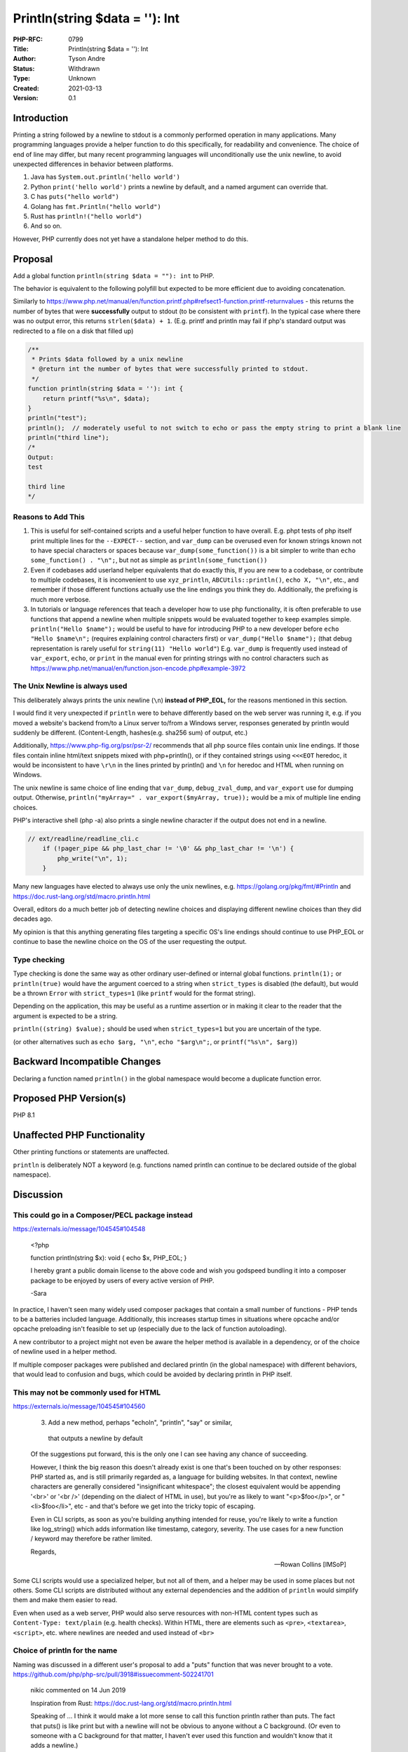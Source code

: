 Println(string $data = ''): Int
===============================

:PHP-RFC: 0799
:Title: Println(string $data = ''): Int
:Author: Tyson Andre
:Status: Withdrawn
:Type: Unknown
:Created: 2021-03-13
:Version: 0.1

Introduction
------------

Printing a string followed by a newline to stdout is a commonly
performed operation in many applications. Many programming languages
provide a helper function to do this specifically, for readability and
convenience. The choice of end of line may differ, but many recent
programming languages will unconditionally use the unix newline, to
avoid unexpected differences in behavior between platforms.

#. Java has ``System.out.println('hello world')``
#. Python ``print('hello world')`` prints a newline by default, and a
   named argument can override that.
#. C has ``puts("hello world")``
#. Golang has ``fmt.Println("hello world")``
#. Rust has ``println!("hello world")``
#. And so on.

However, PHP currently does not yet have a standalone helper method to
do this.

Proposal
--------

Add a global function ``println(string $data = ""): int`` to PHP.

The behavior is equivalent to the following polyfill but expected to be
more efficient due to avoiding concatenation.

Similarly to
https://www.php.net/manual/en/function.printf.php#refsect1-function.printf-returnvalues
- this returns the number of bytes that were **successfully** output to
stdout (to be consistent with ``printf``). In the typical case where
there was no output error, this returns ``strlen($data) + 1``. (E.g.
printf and println may fail if php's standard output was redirected to a
file on a disk that filled up)

.. code:: php

   /**
    * Prints $data followed by a unix newline
    * @return int the number of bytes that were successfully printed to stdout.
    */
   function println(string $data = ''): int {
       return printf("%s\n", $data);
   }
   println("test");
   println();  // moderately useful to not switch to echo or pass the empty string to print a blank line
   println("third line");
   /*
   Output:
   test

   third line
   */

Reasons to Add This
~~~~~~~~~~~~~~~~~~~

#. This is useful for self-contained scripts and a useful helper
   function to have overall. E.g. phpt tests of php itself print
   multiple lines for the ``--EXPECT--`` section, and ``var_dump`` can
   be overused even for known strings known not to have special
   characters or spaces because ``var_dump(some_function())`` is a bit
   simpler to write than ``echo some_function() . "\n";``, but not as
   simple as ``println(some_function())``
#. Even if codebases add userland helper equivalents that do exactly
   this, If you are new to a codebase, or contribute to multiple
   codebases, it is inconvenient to use ``xyz_println``,
   ``ABCUtils::println()``, ``echo X, "\n"``, etc., and remember if
   those different functions actually use the line endings you think
   they do.
   Additionally, the prefixing is much more verbose.
#. In tutorials or language references that teach a developer how to use
   php functionality, it is often preferable to use functions that
   append a newline when multiple snippets would be evaluated together
   to keep examples simple.
   ``println("Hello $name");`` would be useful to have for introducing
   PHP to a new developer before ``echo "Hello $name\n";`` (requires
   explaining control characters first) or ``var_dump("Hello $name");``
   (that debug representation is rarely useful for
   ``string(11) "Hello world"``)
   E.g. ``var_dump`` is frequently used instead of ``var_export``,
   ``echo``, or ``print`` in the manual even for printing strings with
   no control characters such as
   https://www.php.net/manual/en/function.json-encode.php#example-3972

The Unix Newline is always used
~~~~~~~~~~~~~~~~~~~~~~~~~~~~~~~

This deliberately always prints the unix newline (``\n``) **instead of
PHP_EOL,** for the reasons mentioned in this section.

I would find it very unexpected if ``println`` were to behave
differently based on the web server was running it, e.g. if you moved a
website's backend from/to a Linux server to/from a Windows server,
responses generated by println would suddenly be different.
(Content-Length, hashes(e.g. sha256 sum) of output, etc.)

Additionally, https://www.php-fig.org/psr/psr-2/ recommends that all php
source files contain unix line endings. If those files contain inline
html/text snippets mixed with php+println(), or if they contained
strings using ``<<<EOT`` heredoc, it would be inconsistent to have
``\r\n`` in the lines printed by println() and ``\n`` for heredoc and
HTML when running on Windows.

The unix newline is same choice of line ending that ``var_dump``,
``debug_zval_dump``, and ``var_export`` use for dumping output.
Otherwise, ``println("myArray=" . var_export($myArray, true));`` would
be a mix of multiple line ending choices.

PHP's interactive shell (php -a) also prints a single newline character
if the output does not end in a newline.

.. code:: c

   // ext/readline/readline_cli.c
       if (!pager_pipe && php_last_char != '\0' && php_last_char != '\n') {
           php_write("\n", 1);
       }

Many new languages have elected to always use only the unix newlines,
e.g. https://golang.org/pkg/fmt/#Println and
https://doc.rust-lang.org/std/macro.println.html

Overall, editors do a much better job of detecting newline choices and
displaying different newline choices than they did decades ago.

My opinion is that this anything generating files targeting a specific
OS's line endings should continue to use PHP_EOL or continue to base the
newline choice on the OS of the user requesting the output.

Type checking
~~~~~~~~~~~~~

Type checking is done the same way as other ordinary user-defined or
internal global functions. ``println(1);`` or ``println(true)`` would
have the argument coerced to a string when ``strict_types`` is disabled
(the default), but would be a thrown ``Error`` with ``strict_types=1``
(like ``printf`` would for the format string).

Depending on the application, this may be useful as a runtime assertion
or in making it clear to the reader that the argument is expected to be
a string.

``println((string) $value);`` should be used when ``strict_types=1`` but
you are uncertain of the type.

(or other alternatives such as ``echo $arg, "\n"``, ``echo "$arg\n";``,
or ``printf("%s\n", $arg)``)

Backward Incompatible Changes
-----------------------------

Declaring a function named ``println()`` in the global namespace would
become a duplicate function error.

Proposed PHP Version(s)
-----------------------

PHP 8.1

Unaffected PHP Functionality
----------------------------

Other printing functions or statements are unaffected.

``println`` is deliberately NOT a keyword (e.g. functions named println
can continue to be declared outside of the global namespace).

Discussion
----------

This could go in a Composer/PECL package instead
~~~~~~~~~~~~~~~~~~~~~~~~~~~~~~~~~~~~~~~~~~~~~~~~

https://externals.io/message/104545#104548

    .. code:: php

    <?php

    function println(string $x): void {        echo $x, PHP_EOL;    }

    I hereby grant a public domain license to the above code and wish
    you godspeed bundling it into a composer package to be enjoyed by
    users of every active version of PHP.

    -Sara

In practice, I haven't seen many widely used composer packages that
contain a small number of functions - PHP tends to be a batteries
included language. Additionally, this increases startup times in
situations where opcache and/or opcache preloading isn't feasible to set
up (especially due to the lack of function autoloading).

A new contributor to a project might not even be aware the helper method
is available in a dependency, or of the choice of newline used in a
helper method.

If multiple composer packages were published and declared println (in
the global namespace) with different behaviors, that would lead to
confusion and bugs, which could be avoided by declaring println in PHP
itself.

This may not be commonly used for HTML
~~~~~~~~~~~~~~~~~~~~~~~~~~~~~~~~~~~~~~

https://externals.io/message/104545#104560

    3. Add a new method, perhaps "echoln", "println", "say" or similar, 
      that outputs a newline by default

    Of the suggestions put forward, this is the only one I can see
    having any chance of succeeding.

    However, I think the big reason this doesn't already exist is one
    that's been touched on by other responses: PHP started as, and is
    still primarily regarded as, a language for building websites. In
    that context, newline characters are generally considered
    "insignificant whitespace"; the closest equivalent would be
    appending '<br>' or '<br />' (depending on the dialect of HTML in
    use), but you're as likely to want "<p>$foo</p>", or
    "<li>$foo</li>", etc - and that's before we get into the tricky
    topic of escaping.

    Even in CLI scripts, as soon as you're building anything intended
    for reuse, you're likely to write a function like log_string() which
    adds information like timestamp, category, severity. The use cases
    for a new function / keyword may therefore be rather limited.

    Regards,

    -- Rowan Collins [IMSoP]

Some CLI scripts would use a specialized helper, but not all of them,
and a helper may be used in some places but not others. Some CLI scripts
are distributed without any external dependencies and the addition of
``println`` would simplify them and make them easier to read.

Even when used as a web server, PHP would also serve resources with
non-HTML content types such as ``Content-Type: text/plain`` (e.g. health
checks). Within HTML, there are elements such as ``<pre>``,
``<textarea>``, ``<script>``, etc. where newlines are needed and used
instead of ``<br>``

Choice of println for the name
~~~~~~~~~~~~~~~~~~~~~~~~~~~~~~

Naming was discussed in a different user's proposal to add a "puts"
function that was never brought to a vote.
https://github.com/php/php-src/pull/3918#issuecomment-502241701

    nikic commented on 14 Jun 2019

    Inspiration from Rust:   
    https://doc.rust-lang.org/std/macro.println.html

    Speaking of ... I think it would make a lot more sense to call this
    function println rather than puts. The fact that puts() is like
    print but with a newline will not be obvious to anyone without a C
    background. (Or even to someone with a C background for that matter,
    I haven't ever used this function and wouldn't know that it adds a
    newline.)

As stated in that comment, new languages such as golang/rust (and older
languages like java(different semantics)) have gone with ``println``
instead. Additionally, the fact that ``puts`` would append newlines and
``fputs`` `does not <https://www.php.net/fputs>`__ (exactly the same as
it does in C) is something that I'd expect to be a source of confusion
if the name ``puts`` was used.

(e.g. changing ``puts("test")`` to ``fputs(STDERR, "test")`` would
unexpectedly not print a terminating newline to STDERR (``fputs`` is an
alias of ``fwrite``))

Choice of Unix newline(\n)
~~~~~~~~~~~~~~~~~~~~~~~~~~

Some programming languages such as Java use a platform-specific or
configurable newline
https://docs.oracle.com/javase/6/docs/api/java/io/PrintStream.html#println%28%29
Others, such as rust and golang, always use a unix newline.

There have been some comments in favor of Unix newlines, and other
comments in favor of PHP_EOL or configurable settings - e.g.
https://externals.io/message/104545

My reasons for unconditionally choosing the Unix newline are documented
in the section `The Unix Newline is always
used <#the_unix_newline_is_always_used>`__.

Should this be a language construct instead
~~~~~~~~~~~~~~~~~~~~~~~~~~~~~~~~~~~~~~~~~~~

https://github.com/php/php-src/pull/3918#issuecomment-502012735

    Should't this be a language construct instead of a function, so it
    can be used without parenthesis just like echo or print?

    It would feel a little weird being able to do:

    .. code:: php

    echo 'hello world';    print 'hello world';

    ... but not:

    .. code:: php

    puts 'hello world';

Adding this as a language construct (i.e. new statement type) is
something I'd expect to be contentious, and this is deliberately NOT
done. Adding a new keyword would

#. Cause a larger BC break.
#. Increase the complexity of the language specification and make the
   language a bit harder to learn; I'd prefer simplicity by using an
   ordinary global function in this case.
#. Be impossible to polyfill (when brackets weren't added) for older php
   versions.

PHP already has a lot of ways to print a string
~~~~~~~~~~~~~~~~~~~~~~~~~~~~~~~~~~~~~~~~~~~~~~~

https://externals.io/message/113504#113530

    This isn't solving any problem that anyone is actually having. Yes,
    that includes you. You're not having this problem because it doesn't
    exist.

    We already have twice as many ways to output a string as any
    language needs and you want to add another because you'd rather type
    "LN" than "\N" ? Hard, negative ten thousand no on this. This is
    genuinely absurd.

Proposed Voting Choices
-----------------------

Yes/No, requiring a 2/3 majority.

References
----------

https://externals.io/message/104545 "print with newline"

https://github.com/php/php-src/pull/3918
"ext/standard/basic_functions.c: add puts function" has discussion on a
similar proposal by a different author. My RFC uses ``\n``, while the
other author's RFC proposed ``PHP_EOL``.

Additional Metadata
-------------------

:Implementation: https://github.com/php/php-src/pull/6639
:Original Authors: Tyson Andre
:Slug: println
:Wiki URL: https://wiki.php.net/rfc/println
